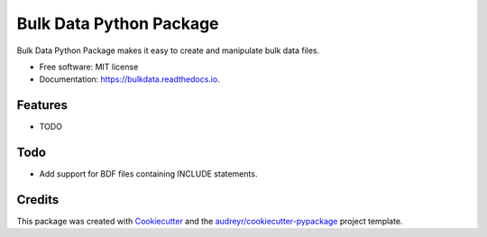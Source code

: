 ========================
Bulk Data Python Package
========================


.. image:: https://img.shields.io/pypi/v/bulkdata.svg
        :target: https://pypi.python.org/pypi/bulkdata

.. image:: https://img.shields.io/travis/marcodlk/bulkdata.svg
        :target: https://travis-ci.com/marcodlk/bulkdata

.. image:: https://readthedocs.org/projects/bulkdata/badge/?version=latest
        :target: https://bulkdata.readthedocs.io/en/latest/?badge=latest
        :alt: Documentation Status


.. image:: https://pyup.io/repos/github/marcodlk/bulkdata/shield.svg
     :target: https://pyup.io/repos/github/marcodlk/bulkdata/
     :alt: Updates



Bulk Data Python Package makes it easy to create and manipulate bulk data files.


* Free software: MIT license
* Documentation: https://bulkdata.readthedocs.io.


Features
--------

* TODO

Todo
----

* Add support for BDF files containing INCLUDE statements.

Credits
-------

This package was created with Cookiecutter_ and the `audreyr/cookiecutter-pypackage`_ project template.

.. _Cookiecutter: https://github.com/audreyr/cookiecutter
.. _`audreyr/cookiecutter-pypackage`: https://github.com/audreyr/cookiecutter-pypackage
